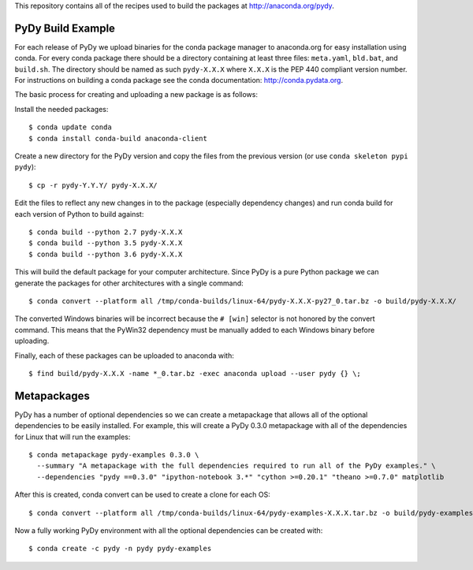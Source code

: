 This repository contains all of the recipes used to build the packages at
http://anaconda.org/pydy.

PyDy Build Example
==================

For each release of PyDy we upload binaries for the conda package manager to
anaconda.org for easy installation using conda. For every conda package there
should be a directory containing at least three files: ``meta.yaml``,
``bld.bat``, and ``build.sh``. The directory should be named as such
``pydy-X.X.X`` where ``X.X.X`` is the PEP 440 compliant version number. For
instructions on building a conda package see the conda documentation:
http://conda.pydata.org.

The basic process for creating and uploading a new package is as follows:

Install the needed packages::

   $ conda update conda
   $ conda install conda-build anaconda-client

Create a new directory for the PyDy version and copy the files from the
previous version (or use ``conda skeleton pypi pydy``)::

   $ cp -r pydy-Y.Y.Y/ pydy-X.X.X/

Edit the files to reflect any new changes in to the package (especially
dependency changes) and run conda build for each version of Python to build
against::

   $ conda build --python 2.7 pydy-X.X.X
   $ conda build --python 3.5 pydy-X.X.X
   $ conda build --python 3.6 pydy-X.X.X

This will build the default package for your computer architecture. Since PyDy
is a pure Python package we can generate the packages for other architectures
with a single command::

   $ conda convert --platform all /tmp/conda-builds/linux-64/pydy-X.X.X-py27_0.tar.bz -o build/pydy-X.X.X/

The converted Windows binaries will be incorrect because the ``# [win]``
selector is not honored by the convert command. This means that the PyWin32
dependency must be manually added to each Windows binary before uploading.

Finally, each of these packages can be uploaded to anaconda with::

   $ find build/pydy-X.X.X -name *_0.tar.bz -exec anaconda upload --user pydy {} \;

Metapackages
============

PyDy has a number of optional dependencies so we can create a metapackage that
allows all of the optional dependencies to be easily installed. For example,
this will create a PyDy 0.3.0 metapackage with all of the dependencies for
Linux that will run the examples::

   $ conda metapackage pydy-examples 0.3.0 \
     --summary "A metapackage with the full dependencies required to run all of the PyDy examples." \
     --dependencies "pydy ==0.3.0" "ipython-notebook 3.*" "cython >=0.20.1" "theano >=0.7.0" matplotlib

After this is created, conda convert can be used to create a clone for each
OS::

   $ conda convert --platform all /tmp/conda-builds/linux-64/pydy-examples-X.X.X.tar.bz -o build/pydy-examples-X.X.X/

Now a fully working PyDy environment with all the optional dependencies can be
created with::

   $ conda create -c pydy -n pydy pydy-examples
